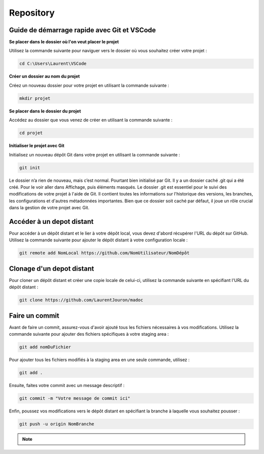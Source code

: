 .. _repository :

==========
Repository
==========

Guide de démarrage rapide avec Git et VSCode
--------------------------------------------

**Se placer dans le dossier où l'on veut placer le projet**

Utilisez la commande suivante pour naviguer vers le dossier où vous souhaitez créer votre projet :

.. code-block:: shell

    cd C:\Users\Laurent\VSCode


**Créer un dossier au nom du projet**

Créez un nouveau dossier pour votre projet en utilisant la commande suivante :

.. code-block:: shell

    mkdir projet


**Se placer dans le dossier du projet**

Accédez au dossier que vous venez de créer en utilisant la commande suivante :

.. code-block:: shell

    cd projet


**Initialiser le projet avec Git**

Initialisez un nouveau dépôt Git dans votre projet en utilisant la commande suivante :

.. code-block:: shell

    git init


Le dossier n’a rien de nouveau, mais c’est normal. Pourtant bien initialisé par Git. Il y a un dossier caché .git qui a été créé. 
Pour le voir aller dans Affichage, puis éléments masqués. Le dossier .git est essentiel pour le suivi des modifications de votre 
projet à l'aide de Git. Il contient toutes les informations sur l'historique des versions, les branches, les configurations et d'autres 
métadonnées importantes. Bien que ce dossier soit caché par défaut, il joue un rôle crucial dans la gestion de votre projet avec Git.


Accéder à un depot distant
--------------------------

Pour accéder à un dépôt distant et le lier à votre dépôt local, vous devez d'abord récupérer l'URL du dépôt sur GitHub. Utilisez 
la commande suivante pour ajouter le dépôt distant à votre configuration locale :

.. code-block:: shell

    git remote add NomLocal https://github.com/NomUtilisateur/NomDépôt


Clonage d'un depot distant
--------------------------

Pour cloner un dépôt distant et créer une copie locale de celui-ci, utilisez la commande suivante en spécifiant l'URL du dépôt distant :


.. code-block:: shell

    git clone https://github.com/LaurentJouron/madoc


Faire un commit
---------------

Avant de faire un commit, assurez-vous d'avoir ajouté tous les fichiers nécessaires à vos modifications. Utilisez la commande suivante 
pour ajouter des fichiers spécifiques à votre staging area :

.. code-block:: shell

    git add nomDuFichier

Pour ajouter tous les fichiers modifiés à la staging area en une seule commande, utilisez :

.. code-block:: shell

    git add .

Ensuite, faites votre commit avec un message descriptif :

.. code-block:: shell

    git commit -m "Votre message de commit ici"

Enfin, poussez vos modifications vers le dépôt distant en spécifiant la branche à laquelle vous souhaitez pousser :

.. code-block:: shell

    git push -u origin NomBranche

.. note::

    .. raw:: html

        Auteur: <a href="https://laurentjouron.github.io/" target=_blank>Laurent Jouron</a>